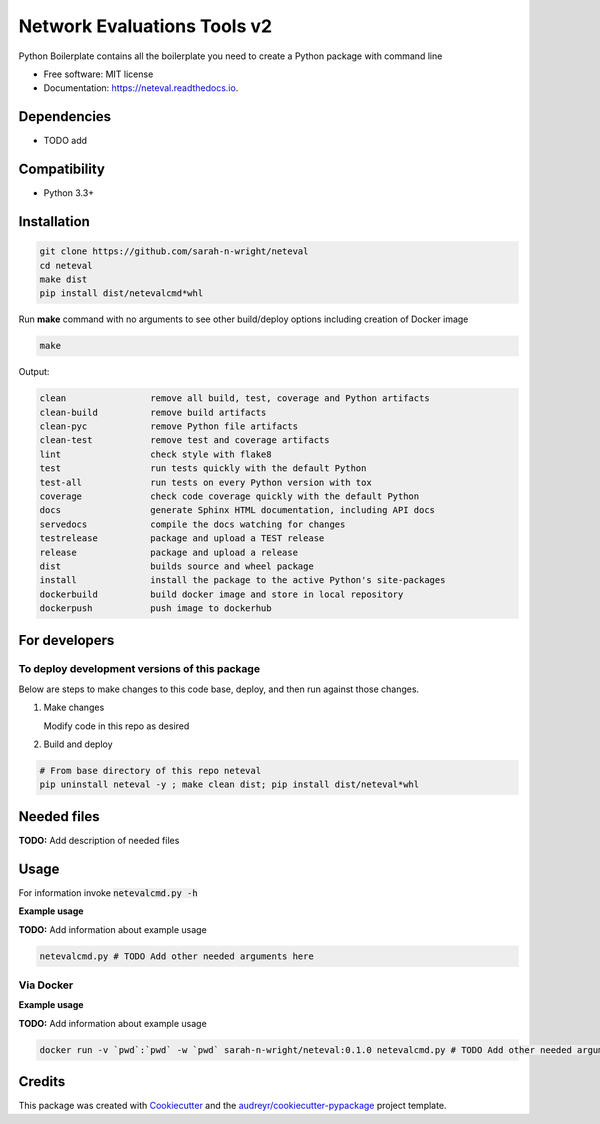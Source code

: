 ============================
Network Evaluations Tools v2
============================


.. image:: https://img.shields.io/pypi/v/neteval.svg
        :target: https://pypi.python.org/pypi/neteval

.. image:: https://img.shields.io/travis/sarah-n-wright/neteval.svg
        :target: https://travis-ci.com/sarah-n-wright/neteval

.. image:: https://readthedocs.org/projects/neteval/badge/?version=latest
        :target: https://neteval.readthedocs.io/en/latest/?badge=latest
        :alt: Documentation Status




Python Boilerplate contains all the boilerplate you need to create a Python package with command line


* Free software: MIT license
* Documentation: https://neteval.readthedocs.io.



Dependencies
------------

* TODO add

Compatibility
-------------

* Python 3.3+

Installation
------------

.. code-block::

   git clone https://github.com/sarah-n-wright/neteval
   cd neteval
   make dist
   pip install dist/netevalcmd*whl


Run **make** command with no arguments to see other build/deploy options including creation of Docker image 

.. code-block::

   make

Output:

.. code-block::

   clean                remove all build, test, coverage and Python artifacts
   clean-build          remove build artifacts
   clean-pyc            remove Python file artifacts
   clean-test           remove test and coverage artifacts
   lint                 check style with flake8
   test                 run tests quickly with the default Python
   test-all             run tests on every Python version with tox
   coverage             check code coverage quickly with the default Python
   docs                 generate Sphinx HTML documentation, including API docs
   servedocs            compile the docs watching for changes
   testrelease          package and upload a TEST release
   release              package and upload a release
   dist                 builds source and wheel package
   install              install the package to the active Python's site-packages
   dockerbuild          build docker image and store in local repository
   dockerpush           push image to dockerhub

For developers
-------------------------------------------

To deploy development versions of this package
~~~~~~~~~~~~~~~~~~~~~~~~~~~~~~~~~~~~~~~~~~~~~~~~~~

Below are steps to make changes to this code base, deploy, and then run
against those changes.

#. Make changes

   Modify code in this repo as desired

#. Build and deploy

.. code-block::

    # From base directory of this repo neteval
    pip uninstall neteval -y ; make clean dist; pip install dist/neteval*whl



Needed files
------------

**TODO:** Add description of needed files


Usage
-----

For information invoke :code:`netevalcmd.py -h`

**Example usage**

**TODO:** Add information about example usage

.. code-block::

   netevalcmd.py # TODO Add other needed arguments here


Via Docker
~~~~~~~~~~~~~~~~~~~~~~

**Example usage**

**TODO:** Add information about example usage


.. code-block::

   docker run -v `pwd`:`pwd` -w `pwd` sarah-n-wright/neteval:0.1.0 netevalcmd.py # TODO Add other needed arguments here


Credits
-------

This package was created with Cookiecutter_ and the `audreyr/cookiecutter-pypackage`_ project template.

.. _Cookiecutter: https://github.com/audreyr/cookiecutter
.. _`audreyr/cookiecutter-pypackage`: https://github.com/audreyr/cookiecutter-pypackage
.. _NDEx: http://www.ndexbio.org
